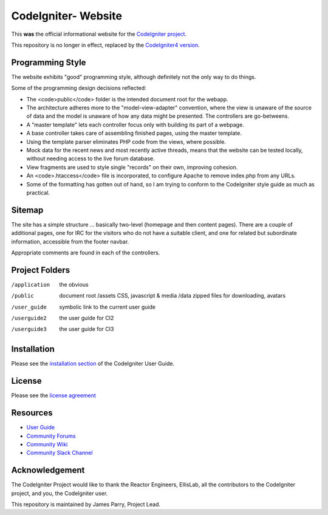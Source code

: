 ###################
CodeIgniter- Website
###################

This **was** the official informational website for the 
`CodeIgniter project <https://github.com/bcit-ci/CodeIgniter/>`_.

This repository is no longer in effect, replaced by the `CodeIgniter4
version <https://github.com/codeigniter4projects/website2>`_.

*****************
Programming Style
*****************

The website exhibits "good" programming style, although definitely not
the only way to do things. 

Some of the programming design decisions reflected:

-   The <code>public</code> folder is the intended document root for the webapp.
-   The architecture adheres more to the "model-view-adapter" convention,
    where the view is unaware of the source of data and the model is unaware of
    how any data might be presented. The controllers are go-betweens.
-   A "master template" lets each controller focus 
    only with building its part of a webpage.
-   A base controller takes care of assembling finished pages, using the 
    master template.
-   Using the template parser eliminates PHP code from
    the views, where possible.
-   Mock data for the recent news and most recently active threads, means
    that the website can be tested locally, without needing access to 
    the live forum database.
-   View fragments are used to style single "records" on their own,
    improving cohesion.
-   An <code>.htaccess</code> file is incorporated, to configure Apache to remove
    index.php from any URLs.
-   Some of the formatting has gotten out of hand, so I am trying to
    conform to the CodeIgniter style guide as much as practical.

*******
Sitemap
*******

The site has a simple structure ... basically two-level 
(homepage and then content pages). 
There are a couple of additional pages, one for IRC for the visitors 
who do not have a suitable client, and
one for related but subordinate information, accessible from the footer navbar.

Appropriate comments are found in each of the controllers.

***************
Project Folders
***************

/application    the obvious
/public         document root
    /assets         CSS, javascript & media
    /data           zipped files for downloading, avatars
/user_guide     symbolic link to the current user guide
/userguide2     the user guide for CI2
/userguide3     the user guide for CI3


************
Installation
************

Please see the 
`installation section <http://codeigniter.com/userguide3/installation/index.html>`_
of the CodeIgniter User Guide.

*******
License
*******

Please see the `license
agreement <http://codeigniter.com/userguide3/license.html>`_

*********
Resources
*********

-  `User Guide <https://codeigniter.com/userguide3/>`_
-  `Community Forums <https://forum.codeigniter.com/>`_
-  `Community Wiki <https://github.com/bcit-ci/CodeIgniter/wiki/>`_
-  `Community Slack Channel <https://codeigniterchat.slack.com>`_

***************
Acknowledgement
***************

The CodeIgniter Project would like to thank the Reactor Engineers, EllisLab, 
all the contributors to the CodeIgniter project, and you, the CodeIgniter user.

This repository is maintained by James Parry, Project Lead.
